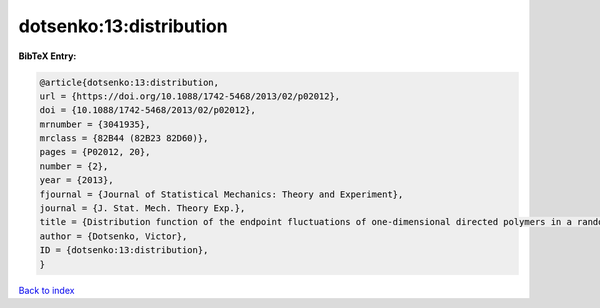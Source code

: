 dotsenko:13:distribution
========================

.. :cite:t:`dotsenko:13:distribution`

.. bibliography:: ../../All.bib

**BibTeX Entry:**

.. code-block:: bibtex

   @article{dotsenko:13:distribution,
   url = {https://doi.org/10.1088/1742-5468/2013/02/p02012},
   doi = {10.1088/1742-5468/2013/02/p02012},
   mrnumber = {3041935},
   mrclass = {82B44 (82B23 82D60)},
   pages = {P02012, 20},
   number = {2},
   year = {2013},
   fjournal = {Journal of Statistical Mechanics: Theory and Experiment},
   journal = {J. Stat. Mech. Theory Exp.},
   title = {Distribution function of the endpoint fluctuations of one-dimensional directed polymers in a random potential},
   author = {Dotsenko, Victor},
   ID = {dotsenko:13:distribution},
   }

`Back to index <../index>`_
